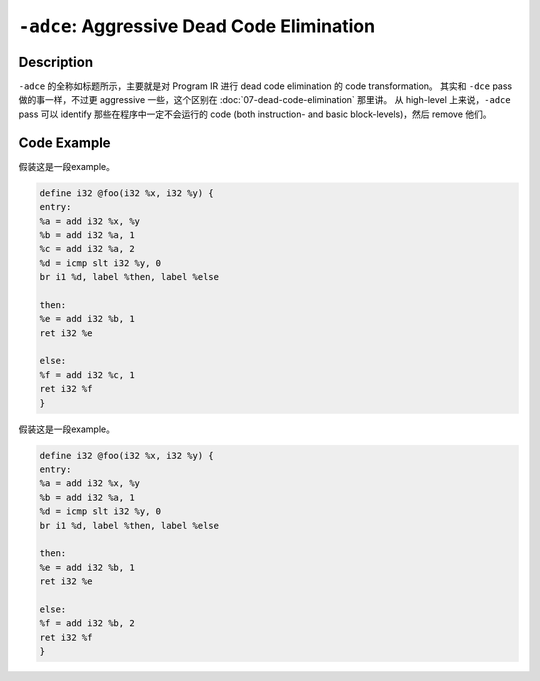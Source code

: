``-adce``: Aggressive Dead Code Elimination
=====

Description
--------

``-adce`` 的全称如标题所示，主要就是对 Program IR 进行 dead code elimination 的 code transformation。
其实和 ``-dce`` pass 做的事一样，不过更 aggressive 一些，这个区别在 :doc:`07-dead-code-elimination` 那里讲。
从 high-level 上来说，``-adce`` pass 可以 identify 那些在程序中一定不会运行的 code (both instruction- and basic block-levels)，然后 remove 他们。

Code Example
--------

假装这是一段example。

.. code-block:: llvm

    define i32 @foo(i32 %x, i32 %y) {
    entry:
    %a = add i32 %x, %y
    %b = add i32 %a, 1
    %c = add i32 %a, 2
    %d = icmp slt i32 %y, 0
    br i1 %d, label %then, label %else

    then:
    %e = add i32 %b, 1
    ret i32 %e

    else:
    %f = add i32 %c, 1
    ret i32 %f
    }


假装这是一段example。

.. code-block:: llvm

    define i32 @foo(i32 %x, i32 %y) {
    entry:
    %a = add i32 %x, %y
    %b = add i32 %a, 1
    %d = icmp slt i32 %y, 0
    br i1 %d, label %then, label %else

    then:
    %e = add i32 %b, 1
    ret i32 %e

    else:
    %f = add i32 %b, 2
    ret i32 %f
    }
